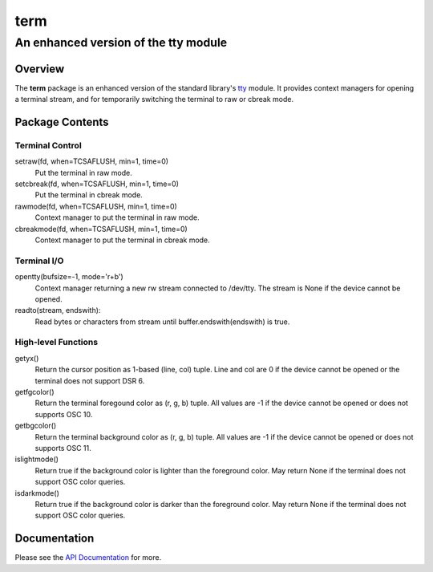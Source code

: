 =====
term
=====
--------------------------------------
An enhanced version of the tty module
--------------------------------------

Overview
========

The **term** package is an enhanced version of the standard library's
tty_ module. It provides context managers for opening a terminal stream, and
for temporarily switching the terminal to raw or cbreak mode.

.. _tty: https://docs.python.org/3/library/tty.html

Package Contents
================

Terminal Control
----------------

setraw(fd, when=TCSAFLUSH, min=1, time=0)
    Put the terminal in raw mode.

setcbreak(fd, when=TCSAFLUSH, min=1, time=0)
    Put the terminal in cbreak mode.

rawmode(fd, when=TCSAFLUSH, min=1, time=0)
    Context manager to put the terminal in raw mode.

cbreakmode(fd, when=TCSAFLUSH, min=1, time=0)
    Context manager to put the terminal in cbreak mode.

Terminal I/O
------------

opentty(bufsize=-1, mode='r+b')
    Context manager returning a new rw stream connected to /dev/tty.
    The stream is None if the device cannot be opened.

readto(stream, endswith):
    Read bytes or characters from stream until buffer.endswith(endswith)
    is true.

High-level Functions
--------------------

getyx()
    Return the cursor position as 1-based (line, col) tuple.
    Line and col are 0 if the device cannot be opened or the terminal
    does not support DSR 6.

getfgcolor()
    Return the terminal foregound color as (r, g, b) tuple.
    All values are -1 if the device cannot be opened or does not supports
    OSC 10.

getbgcolor()
    Return the terminal background color as (r, g, b) tuple.
    All values are -1 if the device cannot be opened or does not supports
    OSC 11.

islightmode()
    Return true if the background color is lighter than the foreground color.
    May return None if the terminal does not support OSC color queries.

isdarkmode()
    Return true if the background color is darker than the foreground color.
    May return None if the terminal does not support OSC color queries.

Documentation
=============

Please see the `API Documentation`_ for more.

.. _`API Documentation`: https://term.readthedocs.io/en/stable/

